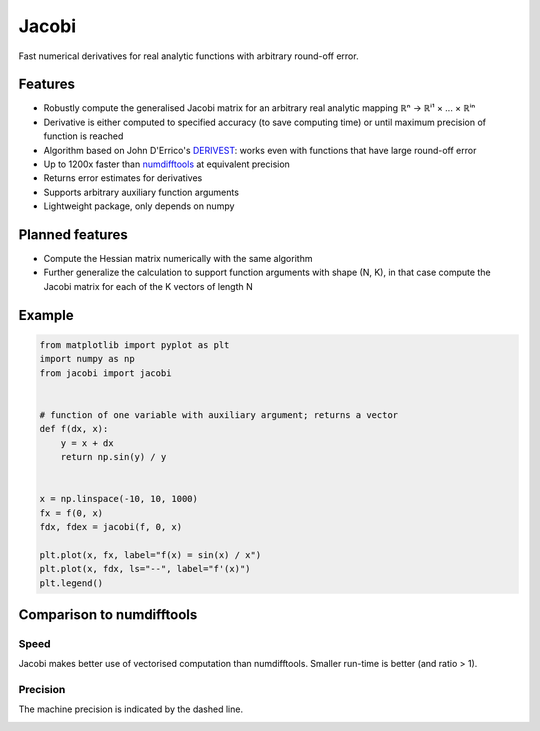 Jacobi
======

.. image:: https://img.shields.io/pypi/v/jacobi
  :target: https://pypi.org/project/jacobi
.. image:: https://img.shields.io/badge/github-docs-success
  :target: https://hdembinski.github.io/jacobi
.. image:: https://img.shields.io/badge/github-source-blue
  :target: https://github.com/HDembinski/jacobi

Fast numerical derivatives for real analytic functions with arbitrary round-off error.

Features
--------

- Robustly compute the generalised Jacobi matrix for an arbitrary real analytic mapping ℝⁿ → ℝⁱ¹ × ... × ℝⁱⁿ
- Derivative is either computed to specified accuracy (to save computing time) or until maximum precision of function is reached
- Algorithm based on John D'Errico's `DERIVEST <https://de.mathworks.com/matlabcentral/fileexchange/13490-adaptive-robust-numerical-differentiation>`_: works even with functions that have large round-off error
- Up to 1200x faster than `numdifftools <https://pypi.org/project/numdifftools>`_ at equivalent precision
- Returns error estimates for derivatives
- Supports arbitrary auxiliary function arguments
- Lightweight package, only depends on numpy

Planned features
----------------

- Compute the Hessian matrix numerically with the same algorithm
- Further generalize the calculation to support function arguments with shape (N, K), in that case compute the Jacobi matrix for each of the K vectors of length N

Example
-------

.. code-block:: python

  from matplotlib import pyplot as plt
  import numpy as np
  from jacobi import jacobi


  # function of one variable with auxiliary argument; returns a vector
  def f(dx, x):
      y = x + dx
      return np.sin(y) / y


  x = np.linspace(-10, 10, 1000)
  fx = f(0, x)
  fdx, fdex = jacobi(f, 0, x)

  plt.plot(x, fx, label="f(x) = sin(x) / x")
  plt.plot(x, fdx, ls="--", label="f'(x)")
  plt.legend()

.. image:: https://hdembinski.github.io/jacobi/_images/example.svg

Comparison to numdifftools
--------------------------

Speed
^^^^^

Jacobi makes better use of vectorised computation than numdifftools. Smaller run-time is better (and ratio > 1).

.. image:: https://hdembinski.github.io/jacobi/_images/speed.svg

Precision
^^^^^^^^^

The machine precision is indicated by the dashed line.

.. image:: https://hdembinski.github.io/jacobi/_images/precision.svg
